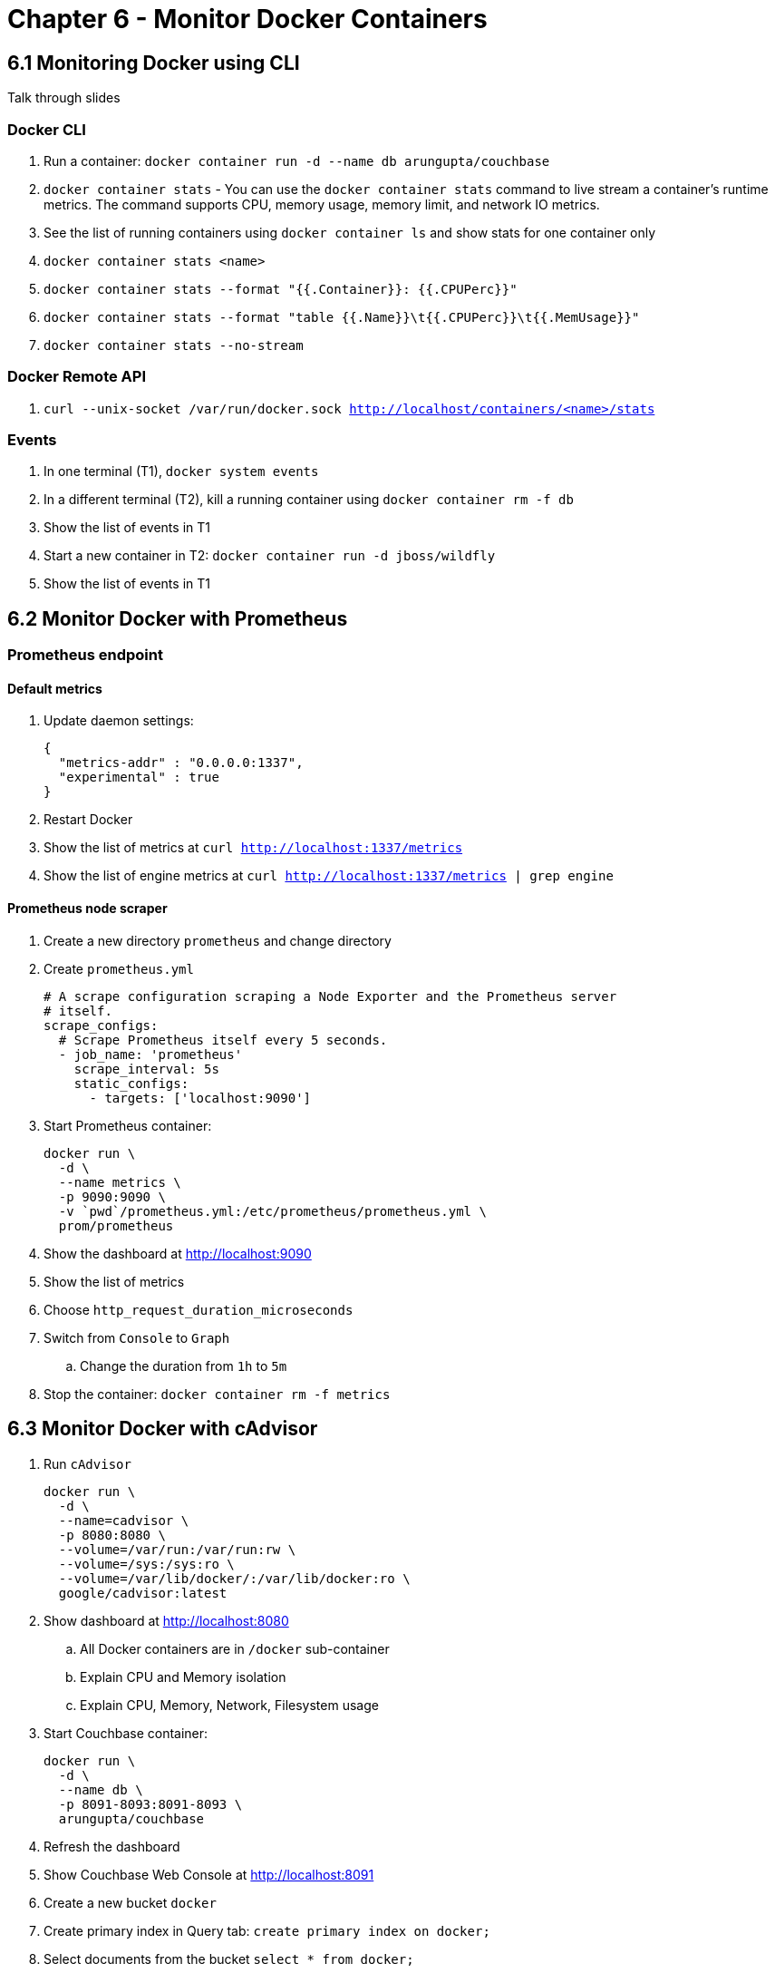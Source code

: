 = Chapter 6 - Monitor Docker Containers

== 6.1 Monitoring Docker using CLI

Talk through slides

=== Docker CLI

. Run a container: `docker container run -d --name db arungupta/couchbase`
. `docker container stats` - You can use the `docker container stats` command to live stream a container’s runtime metrics. The command supports CPU, memory usage, memory limit, and network IO metrics.
. See the list of running containers using `docker container ls` and show stats for one container only
. `docker container stats <name>`
. `docker container stats --format "{{.Container}}: {{.CPUPerc}}"`
. `docker container stats --format "table {{.Name}}\t{{.CPUPerc}}\t{{.MemUsage}}"`
. `docker container stats --no-stream`

=== Docker Remote API

. `curl --unix-socket /var/run/docker.sock http://localhost/containers/<name>/stats`

=== Events

. In one terminal (T1), `docker system events`
. In a different terminal (T2), kill a running container using `docker container rm -f db`
. Show the list of events in T1
. Start a new container in T2: `docker container run -d jboss/wildfly`
. Show the list of events in T1

== 6.2 Monitor Docker with Prometheus

=== Prometheus endpoint

==== Default metrics

. Update daemon settings:
+
```
{
  "metrics-addr" : "0.0.0.0:1337",
  "experimental" : true
}
```
+
. Restart Docker
. Show the list of metrics at `curl http://localhost:1337/metrics`
. Show the list of engine metrics at `curl http://localhost:1337/metrics | grep engine`

==== Prometheus node scraper

. Create a new directory `prometheus` and change directory
. Create `prometheus.yml`
+
```
# A scrape configuration scraping a Node Exporter and the Prometheus server
# itself.
scrape_configs:
  # Scrape Prometheus itself every 5 seconds.
  - job_name: 'prometheus'
    scrape_interval: 5s
    static_configs:
      - targets: ['localhost:9090']
```
+
. Start Prometheus container:
+
```
docker run \
  -d \
  --name metrics \
  -p 9090:9090 \
  -v `pwd`/prometheus.yml:/etc/prometheus/prometheus.yml \
  prom/prometheus
```
+
. Show the dashboard at http://localhost:9090
. Show the list of metrics
. Choose `http_request_duration_microseconds`
. Switch from `Console` to `Graph`
.. Change the duration from `1h` to `5m`
. Stop the container: `docker container rm -f metrics`

== 6.3 Monitor Docker with cAdvisor

. Run `cAdvisor`
+
```
docker run \
  -d \
  --name=cadvisor \
  -p 8080:8080 \
  --volume=/var/run:/var/run:rw \
  --volume=/sys:/sys:ro \
  --volume=/var/lib/docker/:/var/lib/docker:ro \
  google/cadvisor:latest
```
+
. Show dashboard at http://localhost:8080
.. All Docker containers are in `/docker` sub-container
.. Explain CPU and Memory isolation
.. Explain CPU, Memory, Network, Filesystem usage
. Start Couchbase container:
+
```
docker run \
  -d \
  --name db \
  -p 8091-8093:8091-8093 \
  arungupta/couchbase
```
+
. Refresh the dashboard
. Show Couchbase Web Console at http://localhost:8091
. Create a new bucket `docker`
. Create primary index in Query tab: `create primary index on docker;`
. Select documents from the bucket `select * from docker;`
. Refresh dashboard again

